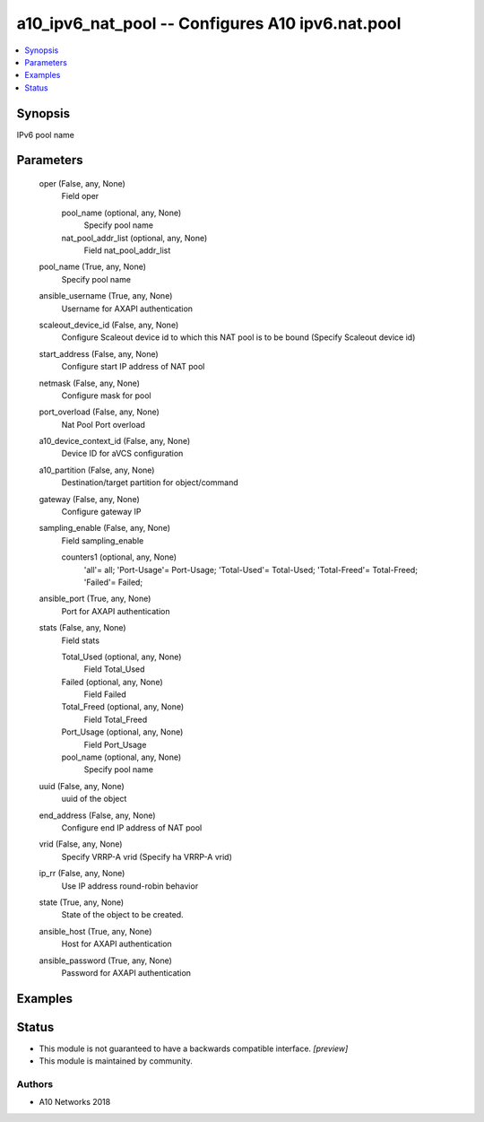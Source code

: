 .. _a10_ipv6_nat_pool_module:


a10_ipv6_nat_pool -- Configures A10 ipv6.nat.pool
=================================================

.. contents::
   :local:
   :depth: 1


Synopsis
--------

IPv6 pool name






Parameters
----------

  oper (False, any, None)
    Field oper


    pool_name (optional, any, None)
      Specify pool name


    nat_pool_addr_list (optional, any, None)
      Field nat_pool_addr_list



  pool_name (True, any, None)
    Specify pool name


  ansible_username (True, any, None)
    Username for AXAPI authentication


  scaleout_device_id (False, any, None)
    Configure Scaleout device id to which this NAT pool is to be bound (Specify Scaleout device id)


  start_address (False, any, None)
    Configure start IP address of NAT pool


  netmask (False, any, None)
    Configure mask for pool


  port_overload (False, any, None)
    Nat Pool Port overload


  a10_device_context_id (False, any, None)
    Device ID for aVCS configuration


  a10_partition (False, any, None)
    Destination/target partition for object/command


  gateway (False, any, None)
    Configure gateway IP


  sampling_enable (False, any, None)
    Field sampling_enable


    counters1 (optional, any, None)
      'all'= all; 'Port-Usage'= Port-Usage; 'Total-Used'= Total-Used; 'Total-Freed'= Total-Freed; 'Failed'= Failed;



  ansible_port (True, any, None)
    Port for AXAPI authentication


  stats (False, any, None)
    Field stats


    Total_Used (optional, any, None)
      Field Total_Used


    Failed (optional, any, None)
      Field Failed


    Total_Freed (optional, any, None)
      Field Total_Freed


    Port_Usage (optional, any, None)
      Field Port_Usage


    pool_name (optional, any, None)
      Specify pool name



  uuid (False, any, None)
    uuid of the object


  end_address (False, any, None)
    Configure end IP address of NAT pool


  vrid (False, any, None)
    Specify VRRP-A vrid (Specify ha VRRP-A vrid)


  ip_rr (False, any, None)
    Use IP address round-robin behavior


  state (True, any, None)
    State of the object to be created.


  ansible_host (True, any, None)
    Host for AXAPI authentication


  ansible_password (True, any, None)
    Password for AXAPI authentication









Examples
--------

.. code-block:: yaml+jinja

    





Status
------




- This module is not guaranteed to have a backwards compatible interface. *[preview]*


- This module is maintained by community.



Authors
~~~~~~~

- A10 Networks 2018

